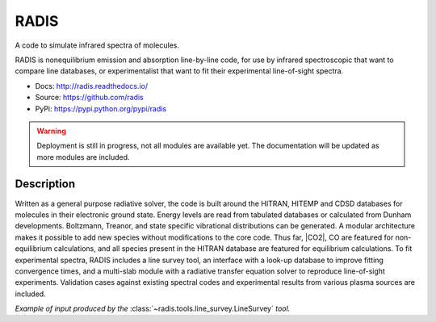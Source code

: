 =====
RADIS
=====

A code to simulate infrared spectra of molecules.

RADIS is nonequilibrium emission and absorption line-by-line code, for use 
by infrared spectroscopic that want to compare line databases, or experimentalist 
that want to fit their experimental line-of-sight spectra.

- Docs: http://radis.readthedocs.io/
- Source: https://github.com/radis
- PyPi: https://pypi.python.org/pypi/radis

.. warning::
    Deployment is still in progress, not all modules are available yet. The
    documentation will be updated as more modules are included. 

Description
-----------
    
Written as a general purpose radiative solver, the code is built around the HITRAN, 
HITEMP and CDSD databases for molecules in their electronic ground state. Energy 
levels are read from tabulated databases or calculated from Dunham developments. 
Boltzmann, Treanor, and state specific vibrational distributions can be generated. 
A modular architecture makes it possible to add new species without modifications 
to the core code. Thus far, |CO2|, CO are featured for non-equilibrium calculations, 
and all species present in the HITRAN database are featured for equilibrium 
calculations. To fit experimental spectra, RADIS includes a line survey tool, an 
interface with a look-up database to improve fitting convergence times, and a 
multi-slab module with a radiative transfer equation solver to reproduce line-of-sight 
experiments. Validation cases against existing spectral codes and experimental 
results from various plasma sources are included.

*Example of input produced by the* :class:`~radis.tools.line_survey.LineSurvey` *tool.*

.. raw:: html

    <iframe id="igraph" src="https://plot.ly/~erwanp/6/" width="700" height="450" seamless="seamless" scrolling="no"></iframe>
	